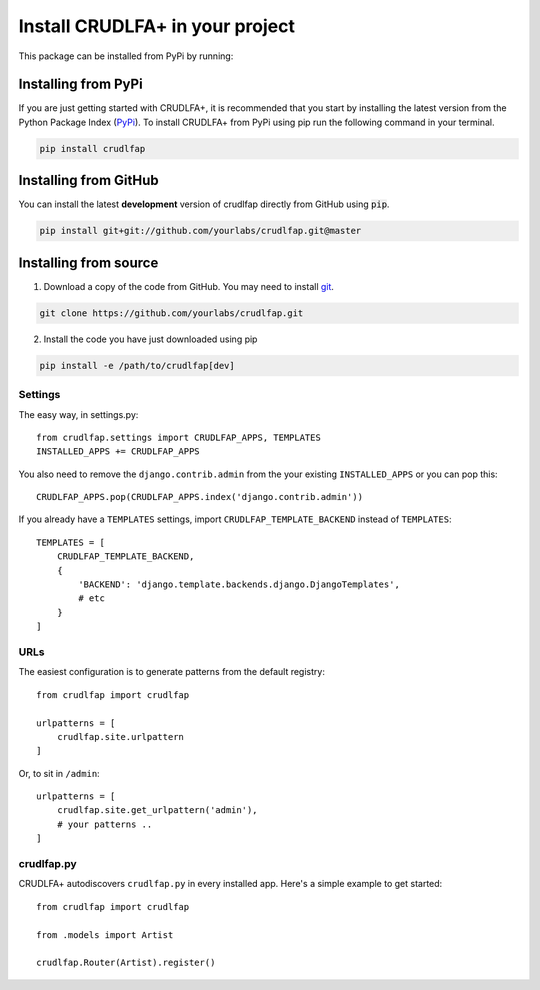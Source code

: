 Install CRUDLFA+ in your project
~~~~~~~~~~~~~~~~~~~~~~~~~~~~~~~~

This package can be installed from PyPi by running:

Installing from PyPi
--------------------

If you are just getting started with CRUDLFA+, it is recommended that you
start by installing the latest version from the Python Package Index (`PyPi`_).
To install CRUDLFA+ from PyPi using pip run the following command in your terminal.

.. code-block:: bash

   pip install crudlfap


Installing from GitHub
----------------------

You can install the latest **development** version of crudlfap directly from GitHub using :code:`pip`.

.. code-block:: bash

   pip install git+git://github.com/yourlabs/crudlfap.git@master


Installing from source
----------------------

1. Download a copy of the code from GitHub. You may need to install `git`_.

.. code-block:: bash

   git clone https://github.com/yourlabs/crudlfap.git

2. Install the code you have just downloaded using pip

.. code-block:: bash

   pip install -e /path/to/crudlfap[dev]




Settings
========

The easy way, in settings.py::

    from crudlfap.settings import CRUDLFAP_APPS, TEMPLATES
    INSTALLED_APPS += CRUDLFAP_APPS


You also need to remove the ``django.contrib.admin`` from the your existing ``INSTALLED_APPS`` or you can pop this::

    CRUDLFAP_APPS.pop(CRUDLFAP_APPS.index('django.contrib.admin'))


If you already have a ``TEMPLATES`` settings, import ``CRUDLFAP_TEMPLATE_BACKEND``
instead of ``TEMPLATES``::

    TEMPLATES = [
        CRUDLFAP_TEMPLATE_BACKEND,
        {
            'BACKEND': 'django.template.backends.django.DjangoTemplates',
            # etc
        }
    ]

URLs
====

The easiest configuration is to generate patterns from the default registry::

    from crudlfap import crudlfap

    urlpatterns = [
        crudlfap.site.urlpattern
    ]

Or, to sit in ``/admin``::

    urlpatterns = [
        crudlfap.site.get_urlpattern('admin'),
        # your patterns ..
    ]

crudlfap.py
===========

CRUDLFA+ autodiscovers ``crudlfap.py`` in every installed app. Here's a simple
example to get started::

    from crudlfap import crudlfap

    from .models import Artist

    crudlfap.Router(Artist).register()



.. _git: https://git-scm.com/book/en/v2/Getting-Started-Installing-Git
.. _pip: https://pip.pypa.io/en/stable/installing/
.. _PyPi: https://pypi.python.org/pypi